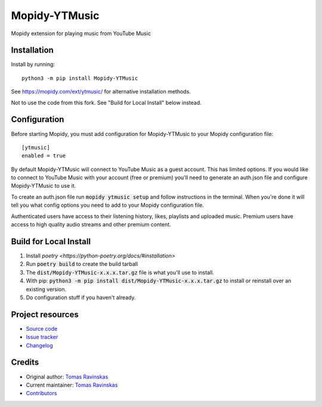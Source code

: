 ****************************
Mopidy-YTMusic
****************************

.. image:: https://img.shields.io/pypi/v/Mopidy-YTMusic
    :target: https://pypi.org/project/Mopidy-YTMusic/
    :alt: Latest PyPI version

Mopidy extension for playing music from YouTube Music


Installation
============

.. raw:: html

    <strike>

Install by running::

    python3 -m pip install Mopidy-YTMusic

See https://mopidy.com/ext/ytmusic/ for alternative installation methods.

.. raw:: html

    </strike>

Not to use the code from this fork.  See "Build for Local Install" below instead.

Configuration
=============

Before starting Mopidy, you must add configuration for
Mopidy-YTMusic to your Mopidy configuration file::

    [ytmusic]
    enabled = true

By default Mopidy-YTMusic will connect to YouTube Music as a guest account.  This
has limited options.  If you would like to connect to YouTube Music with your
account (free or premium) you'll need to generate an auth.json file and configure
Mopidy-YTMusic to use it.

To create an auth.json file run :code:`mopidy ytmusic setup` and follow instructions
in the terminal. When you're done it will tell you what config options you need
to add to your Mopidy configuration file.

Authenticated users have access to their listening history, likes,
playlists and uploaded music.  Premium users have access to high quality audio
streams and other premium content. 

Build for Local Install
=======================

1. Install `poetry <https://python-poetry.org/docs/#installation>`
2. Run :code:`poetry build` to create the build tarball
3. The :code:`dist/Mopidy-YTMusic-x.x.x.tar.gz` file is what you'll use to install.
4. With pip: :code:`python3 -m pip install dist/Mopidy-YTMusic-x.x.x.tar.gz` to install or reinstall over an existing version.
5. Do configuration stuff if you haven't already.  

Project resources
=================

- `Source code <https://github.com/OzymandiasTheGreat/mopidy-ytmusic>`_
- `Issue tracker <https://github.com/OzymandiasTheGreat/mopidy-ytmusic/issues>`_
- `Changelog <https://github.com/OzymandiasTheGreat/mopidy-ytmusic/blob/master/CHANGELOG.rst>`_


Credits
=======

- Original author: `Tomas Ravinskas <https://github.com/OzymandiasTheGreat>`__
- Current maintainer: `Tomas Ravinskas <https://github.com/OzymandiasTheGreat>`__
- `Contributors <https://github.com/OzymandiasTheGreat/mopidy-ytmusic/graphs/contributors>`_
